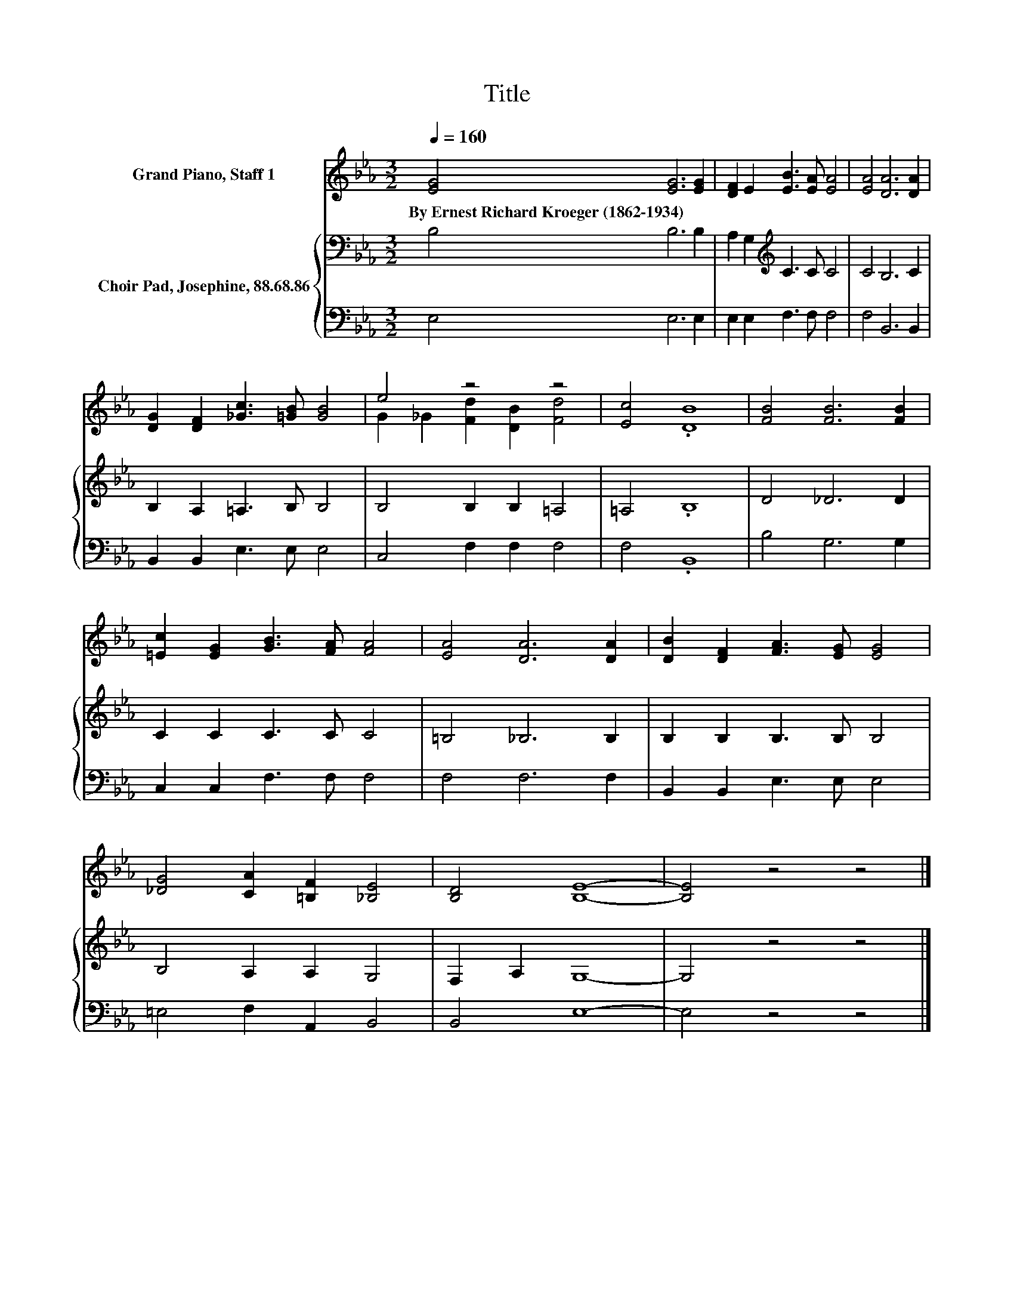 X:1
T:Title
%%score ( 1 2 ) { 3 | 4 }
L:1/8
Q:1/4=160
M:3/2
K:Eb
V:1 treble nm="Grand Piano, Staff 1"
V:2 treble 
V:3 bass nm="Choir Pad, Josephine, 88.68.86"
V:4 bass 
V:1
 [EG]4 [EG]6 [EG]2 | [DF]2 E2 [EB]3 [EA] [EA]4 | [EA]4 [DA]6 [DA]2 | %3
w: By~Ernest~Richard~Kroeger~(1862\-1934) * *|||
 [DG]2 [DF]2 [_Gc]3 [=GB] [GB]4 | e4 z4 z4 | [Ec]4 .[DB]8 | [FB]4 [FB]6 [FB]2 | %7
w: ||||
 [=Ec]2 [EG]2 [GB]3 [FA] [FA]4 | [EA]4 [DA]6 [DA]2 | [DB]2 [DF]2 [FA]3 [EG] [EG]4 | %10
w: |||
 [_DG]4 [CA]2 [=B,F]2 [_B,E]4 | [B,D]4 [B,E]8- | [B,E]4 z4 z4 |] %13
w: |||
V:2
 x12 | x12 | x12 | x12 | G2 _G2 [Fd]2 [DB]2 [Fd]4 | x12 | x12 | x12 | x12 | x12 | x12 | x12 | %12
 x12 |] %13
V:3
 B,4 B,6 B,2 | A,2 G,2[K:treble] C3 C C4 | C4 B,6 C2 | B,2 A,2 =A,3 B, B,4 | B,4 B,2 B,2 =A,4 | %5
 =A,4 .B,8 | D4 _D6 D2 | C2 C2 C3 C C4 | =B,4 _B,6 B,2 | B,2 B,2 B,3 B, B,4 | B,4 A,2 A,2 G,4 | %11
 F,2 A,2 G,8- | G,4 z4 z4 |] %13
V:4
 E,4 E,6 E,2 | E,2 E,2 F,3 F, F,4 | F,4 B,,6 B,,2 | B,,2 B,,2 E,3 E, E,4 | C,4 F,2 F,2 F,4 | %5
 F,4 .B,,8 | B,4 G,6 G,2 | C,2 C,2 F,3 F, F,4 | F,4 F,6 F,2 | B,,2 B,,2 E,3 E, E,4 | %10
 =E,4 F,2 A,,2 B,,4 | B,,4 E,8- | E,4 z4 z4 |] %13

